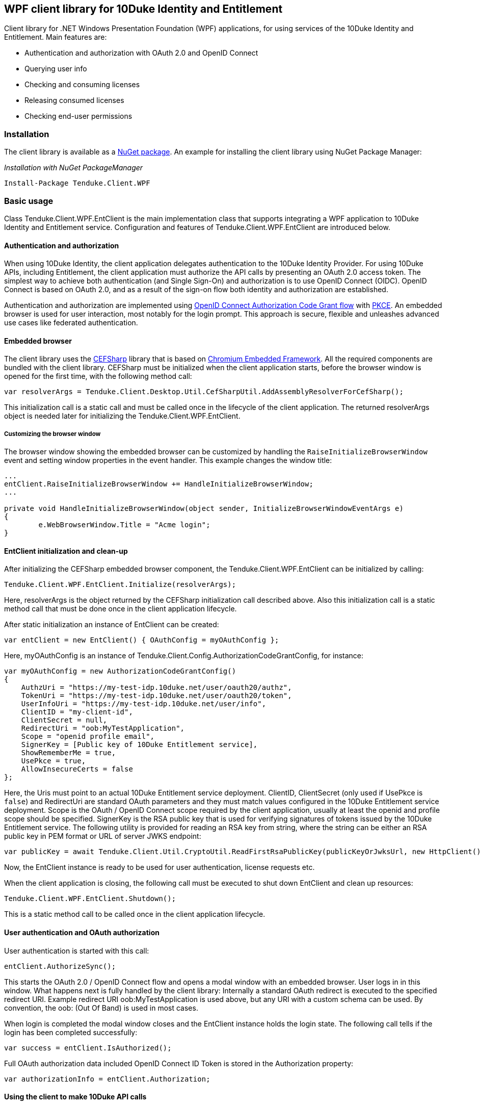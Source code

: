 == WPF client library for 10Duke Identity and Entitlement

Client library for .NET Windows Presentation Foundation (WPF) applications, for using services of the 10Duke Identity and Entitlement. Main features are:

* Authentication and authorization with OAuth 2.0 and OpenID Connect
* Querying user info
* Checking and consuming licenses
* Releasing consumed licenses
* Checking end-user permissions

=== Installation

The client library is available as a https://www.nuget.org/packages/Tenduke.Client.WPF/[NuGet package]. An example for installing the client library using NuGet Package Manager:

._Installation with NuGet PackageManager_
----
Install-Package Tenduke.Client.WPF
----


=== Basic usage

Class +Tenduke.Client.WPF.EntClient+ is the main implementation class that supports integrating a WPF application to 10Duke Identity and Entitlement service. Configuration and features of +Tenduke.Client.WPF.EntClient+ are introduced below.

==== Authentication and authorization

When using 10Duke Identity, the client application delegates authentication to the 10Duke Identity Provider. For using 10Duke APIs, including Entitlement, the client application must authorize the API calls by presenting an OAuth 2.0 access token. The simplest way to achieve both authentication (and Single Sign-On) and authorization is to use OpenID Connect (OIDC). OpenID Connect is based on OAuth 2.0, and as a result of the sign-on flow both identity and authorization are established.

Authentication and authorization are implemented using https://openid.net/specs/openid-connect-core-1_0.html#CodeFlowAuth[OpenID Connect Authorization Code Grant flow] with https://tools.ietf.org/html/rfc7636[PKCE]. An embedded browser is used for user interaction, most notably for the login prompt. This approach is secure, flexible and unleashes advanced use cases like federated authentication.

==== Embedded browser

The client library uses the https://cefsharp.github.io/[CEFSharp] library that is based on https://bitbucket.org/chromiumembedded/cef[Chromium Embedded Framework]. All the required components are bundled with the client library. CEFSharp must be initialized when the client application starts, before the browser window is opened for the first time, with the following method call:
[source,csharp]
----
var resolverArgs = Tenduke.Client.Desktop.Util.CefSharpUtil.AddAssemblyResolverForCefSharp();
----

This initialization call is a static call and must be called once in the lifecycle of the client application. The returned +resolverArgs+ object is needed later for initializing the +Tenduke.Client.WPF.EntClient+.

===== Customizing the browser window

The browser window showing the embedded browser can be customized by handling the `RaiseInitializeBrowserWindow` event and setting window properties in the event handler. This example changes the window title:

[source,csharp]
----
...
entClient.RaiseInitializeBrowserWindow += HandleInitializeBrowserWindow;
...

private void HandleInitializeBrowserWindow(object sender, InitializeBrowserWindowEventArgs e)
{
	e.WebBrowserWindow.Title = "Acme login";
}
----

==== EntClient initialization and clean-up

After initializing the CEFSharp embedded browser component, the +Tenduke.Client.WPF.EntClient+ can be initialized by calling:
[source,csharp]
----
Tenduke.Client.WPF.EntClient.Initialize(resolverArgs);
----

Here, +resolverArgs+ is the object returned by the CEFSharp initialization call described above. Also this initialization call is a static method call that must be done once in the client application lifecycle.

After static initialization an instance of EntClient can be created:
[source,csharp]
----
var entClient = new EntClient() { OAuthConfig = myOAuthConfig };
----

Here, +myOAuthConfig+ is an instance of +Tenduke.Client.Config.AuthorizationCodeGrantConfig+, for instance:
[source,csharp]
----
var myOAuthConfig = new AuthorizationCodeGrantConfig()
{
    AuthzUri = "https://my-test-idp.10duke.net/user/oauth20/authz",
    TokenUri = "https://my-test-idp.10duke.net/user/oauth20/token",
    UserInfoUri = "https://my-test-idp.10duke.net/user/info",
    ClientID = "my-client-id",
    ClientSecret = null,
    RedirectUri = "oob:MyTestApplication",
    Scope = "openid profile email",
    SignerKey = [Public key of 10Duke Entitlement service],
    ShowRememberMe = true,
    UsePkce = true,
    AllowInsecureCerts = false
};
----

Here, the Uris must point to an actual 10Duke Entitlement service deployment. +ClientID+, +ClientSecret+ (only used if +UsePkce+ is `false`) and +RedirectUri+ are standard OAuth parameters and they must match values configured in the 10Duke Entitlement service deployment. +Scope+ is the OAuth / OpenID Connect scope required by the client application, usually at least the +openid+ and +profile+ scope should be specified. +SignerKey+ is the RSA public key that is used for verifying signatures of tokens issued by the 10Duke Entitlement service. The following utility is provided for reading an RSA key from string, where the string can be either an RSA public key in PEM format or URL of server JWKS endpoint:
[source,csharp]
----
var publicKey = await Tenduke.Client.Util.CryptoUtil.ReadFirstRsaPublicKey(publicKeyOrJwksUrl, new HttpClient());
----

Now, the +EntClient+ instance is ready to be used for user authentication, license requests etc.

When the client application is closing, the following call must be executed to shut down +EntClient+ and clean up resources:
[source,csharp]
----
Tenduke.Client.WPF.EntClient.Shutdown();
----

This is a static method call to be called once in the client application lifecycle.

==== User authentication and OAuth authorization

User authentication is started with this call:
[source,csharp]
----
entClient.AuthorizeSync();
----

This starts the OAuth 2.0 / OpenID Connect flow and opens a modal window with an embedded browser. User logs in in this window. What happens next is fully handled by the client library: Internally a standard OAuth redirect is executed to the specified redirect URI. Example redirect URI +oob:MyTestApplication+ is used above, but any URI with a custom schema can be used. By convention, the +oob:+ (Out Of Band) is used in most cases.

When login is completed the modal window closes and the +EntClient+ instance holds the login state. The following call tells if the login has been completed successfully:
[source,csharp]
----
var success = entClient.IsAuthorized();
----

Full OAuth authorization data included OpenID Connect ID Token is stored in the +Authorization+ property:
[source,csharp]
----
var authorizationInfo = entClient.Authorization;
----

==== Using the client to make 10Duke API calls

Example user info and license requests are given below:

._User info request_
[source,csharp]
----
var userInfo = await entClient.UserInfoApi.GetUserInfoAsync();
----

This call returns an object with OpenID Connect user info.

._Consume license_
[source,csharp]
----
var tokenResponse = await entClient.AuthzApi.CheckOrConsumeAsync("MyLicense", true, ResponseType.JWT);
----

The call above returns a +Tenduke.Client.EntApi.Authz.AuthorizationDecision+ object that describes an _authorization decision_, returned as a signed JWT token. The +AuthorizationDecision+ indicates if a license lease has been granted (and a license seat has been taken), and the client application can rely on the +AuthorizationDecision+ until the object expires. Expiration of the object is the same as expiration of the returned JWT token and expiration of the license lease.

[source,csharp]
----
var tokenResponse = await entClient.AuthzApi.CheckOrConsumeAsync(
    "MyLicense",
    true,
    ResponseType.JWT,
    ConsumptionMode.Cache,
    new List<KeyValuePair<string, string>> { new KeyValuePair<string, string>("licenseId", licenseId) });
----

This example specifies some more parameters to the consumption request. The last parameter shown in the example can be used for giving any additional claims understood by the license consumption endpoint. Standard additional claims include `licenseId` and `entitlementId` that can be used for explicitly selecting the license or entitlement to consume. In basic use cases for consuming if a valid license is found, these parameters are not required.

License consumption requests compute a computer id that is sent with the consumption requests in order to identify the client hardware. Computer id can be customized by setting `ComputerIdentityConfig`, for example the following configuration makes computer id computation use FIPS-compliant SHA256 hash algorithm:

[source,csharp]
----
entClient.ComputerIdentityConfig = new ComputerIdentityConfig() { HashAlg = Desktop.Util.ComputerIdentity.HashAlg.SHA256 };
----

._Release license_
[source,csharp]
----
var tokenResponse = await entClient.AuthzApi.ReleaseLicenseAsync(tokenResponse["jti"], ResponseType.JWT);
----

This call is used for returning a consumed lease (license seat) back to the license pool.
